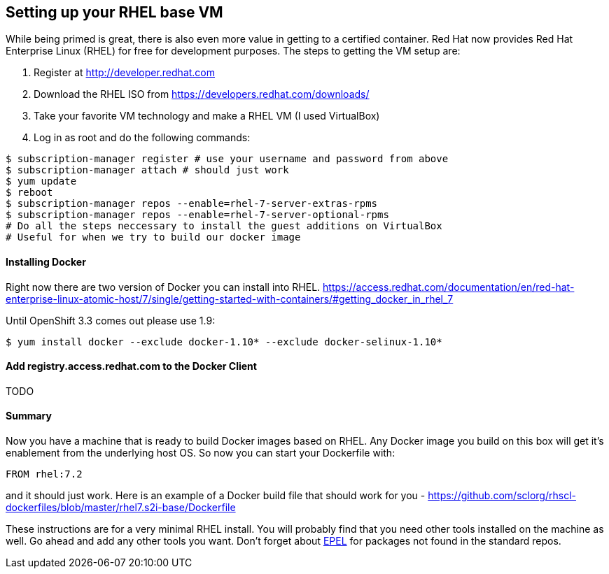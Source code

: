 == Setting up your RHEL base VM

While being primed is great, there is also even more value in getting to a certified container.
Red Hat now provides Red Hat Enterprise Linux (RHEL) for free for development purposes. The
steps to getting the VM setup are:

1. Register at http://developer.redhat.com
2. Download the RHEL ISO from https://developers.redhat.com/downloads/
3. Take your favorite VM technology and make a RHEL VM (I used VirtualBox)
4. Log in as root and do the following commands:

[source, bash]
-----
$ subscription-manager register # use your username and password from above
$ subscription-manager attach # should just work
$ yum update
$ reboot
$ subscription-manager repos --enable=rhel-7-server-extras-rpms
$ subscription-manager repos --enable=rhel-7-server-optional-rpms
# Do all the steps neccessary to install the guest additions on VirtualBox
# Useful for when we try to build our docker image
-----

==== Installing Docker
Right now there are two version of Docker you can install into RHEL.
https://access.redhat.com/documentation/en/red-hat-enterprise-linux-atomic-host/7/single/getting-started-with-containers/#getting_docker_in_rhel_7

Until OpenShift 3.3 comes out please use 1.9:

[source, bash]
----

$ yum install docker --exclude docker-1.10* --exclude docker-selinux-1.10*

----

==== Add registry.access.redhat.com to the Docker Client

TODO

==== Summary

Now you have a machine that is ready to build Docker images based on RHEL. Any Docker image you build on this
box will get it's enablement from the underlying host OS. So now you can start your Dockerfile with:

[source, bash]
-----
FROM rhel:7.2
-----

and it should just work.  Here is an example of a Docker build file that should work for you - https://github.com/sclorg/rhscl-dockerfiles/blob/master/rhel7.s2i-base/Dockerfile

These instructions are for a very minimal RHEL install. You will probably find that you need other tools installed on the
machine as well. Go ahead and add any other tools you want. Don't forget about https://fedoraproject.org/wiki/EPEL[EPEL]
for packages not found in the standard repos.

<<<
